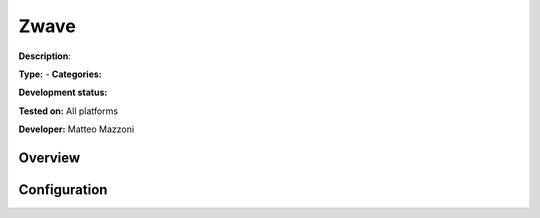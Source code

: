 
Zwave
=====

**Description**: 

**Type:**  - **Categories:** 

**Development status:** 

**Tested on:** All platforms

**Developer:** Matteo Mazzoni

Overview
--------


Configuration
-------------

